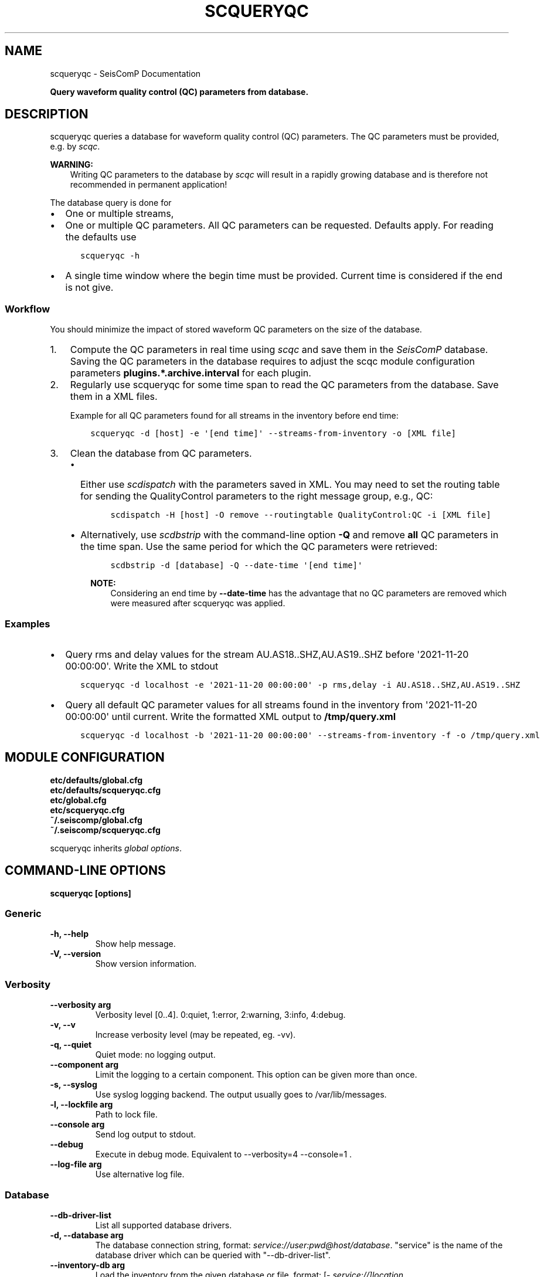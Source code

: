 .\" Man page generated from reStructuredText.
.
.
.nr rst2man-indent-level 0
.
.de1 rstReportMargin
\\$1 \\n[an-margin]
level \\n[rst2man-indent-level]
level margin: \\n[rst2man-indent\\n[rst2man-indent-level]]
-
\\n[rst2man-indent0]
\\n[rst2man-indent1]
\\n[rst2man-indent2]
..
.de1 INDENT
.\" .rstReportMargin pre:
. RS \\$1
. nr rst2man-indent\\n[rst2man-indent-level] \\n[an-margin]
. nr rst2man-indent-level +1
.\" .rstReportMargin post:
..
.de UNINDENT
. RE
.\" indent \\n[an-margin]
.\" old: \\n[rst2man-indent\\n[rst2man-indent-level]]
.nr rst2man-indent-level -1
.\" new: \\n[rst2man-indent\\n[rst2man-indent-level]]
.in \\n[rst2man-indent\\n[rst2man-indent-level]]u
..
.TH "SCQUERYQC" "1" "Nov 15, 2023" "5.5.11" "SeisComP"
.SH NAME
scqueryqc \- SeisComP Documentation
.sp
\fBQuery waveform quality control (QC) parameters from database.\fP
.SH DESCRIPTION
.sp
scqueryqc queries a database for waveform quality control (QC) parameters. The
QC parameters must be provided, e.g. by \fI\%scqc\fP\&.
.sp
\fBWARNING:\fP
.INDENT 0.0
.INDENT 3.5
Writing QC parameters to the database by \fI\%scqc\fP will result in a rapidly
growing database and is therefore not recommended in permanent application!
.UNINDENT
.UNINDENT
.sp
The database query is done for
.INDENT 0.0
.IP \(bu 2
One or multiple streams,
.IP \(bu 2
One or multiple QC parameters. All QC parameters can be requested. Defaults
apply. For reading the defaults use
.INDENT 2.0
.INDENT 3.5
.sp
.nf
.ft C
scqueryqc \-h
.ft P
.fi
.UNINDENT
.UNINDENT
.IP \(bu 2
A single time window where the begin time must be provided. Current time is
considered if the end is not give.
.UNINDENT
.SS Workflow
.sp
You should minimize the impact of stored waveform QC parameters on the size of the
database.
.INDENT 0.0
.IP 1. 3
Compute the QC parameters in real time using \fI\%scqc\fP and save them in the
\fISeisComP\fP database. Saving the QC parameters in the database requires to
adjust the scqc module configuration parameters
\fBplugins.*.archive.interval\fP for each plugin.
.IP 2. 3
Regularly use scqueryqc for some time span to read the QC parameters from the
database. Save them in a XML files.
.sp
Example for all QC parameters found for all streams in the inventory before
end time:
.INDENT 3.0
.INDENT 3.5
.sp
.nf
.ft C
scqueryqc \-d [host] \-e \(aq[end time]\(aq \-\-streams\-from\-inventory \-o [XML file]
.ft P
.fi
.UNINDENT
.UNINDENT
.IP 3. 3
Clean the database from QC parameters.
.INDENT 3.0
.IP \(bu 2
Either use \fI\%scdispatch\fP with the parameters saved in XML. You may need
to set the routing table for sending the QualityControl parameters to the
right message group, e.g., QC:
.INDENT 3.0
.INDENT 3.5
.sp
.nf
.ft C
scdispatch \-H [host] \-O remove \-\-routingtable QualityControl:QC \-i [XML file]
.ft P
.fi
.UNINDENT
.UNINDENT
.IP \(bu 2
Alternatively, use \fI\%scdbstrip\fP with the command\-line option \fB\-Q\fP and
remove \fBall\fP QC parameters in the time span. Use the same period for
which the QC parameters were retrieved:
.INDENT 3.0
.INDENT 3.5
.sp
.nf
.ft C
scdbstrip \-d [database] \-Q \-\-date\-time \(aq[end time]\(aq
.ft P
.fi
.UNINDENT
.UNINDENT
.sp
\fBNOTE:\fP
.INDENT 3.0
.INDENT 3.5
Considering an end time by \fB\-\-date\-time\fP has the advantage that no QC
parameters are removed which were measured after scqueryqc was applied.
.UNINDENT
.UNINDENT
.UNINDENT
.UNINDENT
.SS Examples
.INDENT 0.0
.IP \(bu 2
Query rms and delay values for the stream AU.AS18..SHZ,AU.AS19..SHZ before
\(aq2021\-11\-20 00:00:00\(aq. Write the XML to stdout
.INDENT 2.0
.INDENT 3.5
.sp
.nf
.ft C
scqueryqc \-d localhost \-e \(aq2021\-11\-20 00:00:00\(aq \-p rms,delay \-i AU.AS18..SHZ,AU.AS19..SHZ
.ft P
.fi
.UNINDENT
.UNINDENT
.IP \(bu 2
Query all default QC parameter values for all streams found in the inventory
from \(aq2021\-11\-20 00:00:00\(aq until current. Write the formatted XML output to
\fB/tmp/query.xml\fP
.INDENT 2.0
.INDENT 3.5
.sp
.nf
.ft C
scqueryqc \-d localhost \-b \(aq2021\-11\-20 00:00:00\(aq \-\-streams\-from\-inventory \-f \-o /tmp/query.xml
.ft P
.fi
.UNINDENT
.UNINDENT
.UNINDENT
.SH MODULE CONFIGURATION
.nf
\fBetc/defaults/global.cfg\fP
\fBetc/defaults/scqueryqc.cfg\fP
\fBetc/global.cfg\fP
\fBetc/scqueryqc.cfg\fP
\fB~/.seiscomp/global.cfg\fP
\fB~/.seiscomp/scqueryqc.cfg\fP
.fi
.sp
.sp
scqueryqc inherits \fI\%global options\fP\&.
.SH COMMAND-LINE OPTIONS
.sp
\fBscqueryqc [options]\fP
.SS Generic
.INDENT 0.0
.TP
.B \-h, \-\-help
Show help message.
.UNINDENT
.INDENT 0.0
.TP
.B \-V, \-\-version
Show version information.
.UNINDENT
.SS Verbosity
.INDENT 0.0
.TP
.B \-\-verbosity arg
Verbosity level [0..4]. 0:quiet, 1:error, 2:warning, 3:info,
4:debug.
.UNINDENT
.INDENT 0.0
.TP
.B \-v, \-\-v
Increase verbosity level (may be repeated, eg. \-vv).
.UNINDENT
.INDENT 0.0
.TP
.B \-q, \-\-quiet
Quiet mode: no logging output.
.UNINDENT
.INDENT 0.0
.TP
.B \-\-component arg
Limit the logging to a certain component. This option can
be given more than once.
.UNINDENT
.INDENT 0.0
.TP
.B \-s, \-\-syslog
Use syslog logging backend. The output usually goes to
/var/lib/messages.
.UNINDENT
.INDENT 0.0
.TP
.B \-l, \-\-lockfile arg
Path to lock file.
.UNINDENT
.INDENT 0.0
.TP
.B \-\-console arg
Send log output to stdout.
.UNINDENT
.INDENT 0.0
.TP
.B \-\-debug
Execute in debug mode.
Equivalent to \-\-verbosity=4 \-\-console=1 .
.UNINDENT
.INDENT 0.0
.TP
.B \-\-log\-file arg
Use alternative log file.
.UNINDENT
.SS Database
.INDENT 0.0
.TP
.B \-\-db\-driver\-list
List all supported database drivers.
.UNINDENT
.INDENT 0.0
.TP
.B \-d, \-\-database arg
The database connection string, format:
\fI\%service://user:pwd@host/database\fP\&.
\(dqservice\(dq is the name of the database driver which
can be queried with \(dq\-\-db\-driver\-list\(dq.
.UNINDENT
.INDENT 0.0
.TP
.B \-\-inventory\-db arg
Load the inventory from the given database or file, format:
[\fI\%service://]location\fP .
.UNINDENT
.SS Output
.INDENT 0.0
.TP
.B \-o, \-\-output filename
Name of output XML file. Objects are sent to stderr if none
is given.
.UNINDENT
.INDENT 0.0
.TP
.B \-f, \-\-formatted
Write formatted XML.
.UNINDENT
.SS Query
.INDENT 0.0
.TP
.B \-b, \-\-begin time
Begin time of query. Format: \(aqYYYY\-MM\-DD hh:mm:ss\(aq.
\(aq1900\-01\-01T00:00:00Z\(aq is considered if undefined.
.UNINDENT
.INDENT 0.0
.TP
.B \-e, \-\-end time
End time of query. Format: \(aqYYYY\-MM\-DD hh:mm:ss\(aq.
Current time is considered if undefined.
.UNINDENT
.INDENT 0.0
.TP
.B \-i, \-\-stream\-id string
Waveform stream ID to search for QC parameters: net.sta.loc.cha \-
[networkCode].[stationCode].[sensorLocationCode].[channelCode].
Provide a single ID or a comma\-separated list. Overrides
\(aq\-\-streams\-from\-inventory\(aq.
.UNINDENT
.INDENT 0.0
.TP
.B \-p, \-\-parameter string
QC parameter to output: (e.g. delay,rms,\(aqgaps count\(aq ...).
Use quotes if QC parameter has more than 1 word.
Provide a single parameter or a comma\-separated list.
Defaults are used if parameter is undefined.
.UNINDENT
.INDENT 0.0
.TP
.B \-\-streams\-from\-inventory
Read streams from inventory. Superseded by \(aq\-\-stream\-id\(aq.
.UNINDENT
.SH AUTHOR
gempa GmbH, GFZ Potsdam
.SH COPYRIGHT
gempa GmbH, GFZ Potsdam
.\" Generated by docutils manpage writer.
.

